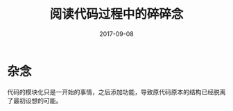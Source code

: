 #+TITLE: 阅读代码过程中的碎碎念
#+DATE: 2017-09-08
#+LAYOUT: post
#+TAGS: 编程
#+CATEGORIES: 编程

* 杂念
  代码的模块化只是一开始的事情，之后添加功能，导致原代码原本的结构已经脱离了最初设想的可能。
